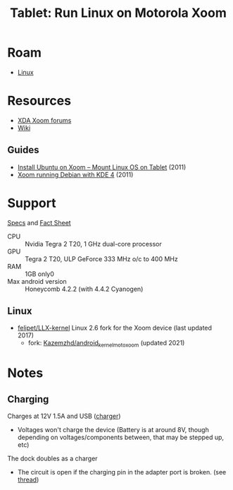 :PROPERTIES:
:ID:       89434e8d-9d01-4889-aac2-123d49764f96
:END:
#+TITLE: Tablet: Run Linux on Motorola Xoom
#+CATEGORY: slips
#+TAGS:
* Roam
+ [[id:bdae77b1-d9f0-4d3a-a2fb-2ecdab5fd531][Linux]]

* Resources

+ [[https://forum.xda-developers.com/c/motorola-xoom.945/][XDA Xoom forums]]
+ [[wikipedia:Motorola_Xoom][Wiki]]

** Guides
+ [[https://androidadvices.com/install-ubuntu-on-xoom-mount-linux-os-on-tablet/][Install Ubuntu on Xoom – Mount Linux OS on Tablet]] (2011)
+ [[https://forum.xda-developers.com/t/motorola-xoom-running-debian-with-kde-4-natively-without-chroot.1192639/][Xoom running Debian with KDE 4]] (2011)

* Support

[[https://web.archive.org/web/20110220002957/http://developer.motorola.com/products/xoom-mz601/][Specs]] and [[https://web.archive.org/web/20110214012801/http://mediacenter.motorola.com/Fact-Sheets/Motorola-XOOM-Fact-Sheet-3537.aspx][Fact Sheet]]

+ CPU :: Nvidia Tegra 2 T20, 1 GHz dual-core processor
+ GPU :: Tegra 2 T20, ULP GeForce 333 MHz o/c to 400 MHz
+ RAM :: 1GB only0
+ Max android version :: Honeycomb 4.2.2 (with 4.4.2 Cyanogen)

** Linux

+ [[https://github.com/felipet/LLX-kernel][felipet/LLX-kernel]] Linux 2.6 fork for the Xoom device (last updated 2017)
  - fork: [[https://github.com/Kazemzhd/android_kernel_moto_xoom][Kazemzhd/android_kernel_moto_xoom]] (updated 2021)

* Notes

** Charging

Charges at 12V 1.5A and USB ([[https://www.amazon.com/Motorola-Travel-Charger-MOTOROLA-Packaging/dp/B004M8RWD4][charger]])

+ Voltages won't charge the device (Battery is at
  around 8V, though depending on voltages/components between, that may be stepped
  up, etc)

The dock doubles as a charger

+ The circuit is open if the charging pin in the adapter port is broken. (see [[https://xdaforums.com/t/help-need-emergency-charger-for-my-xoom.1899945/][thread]])
